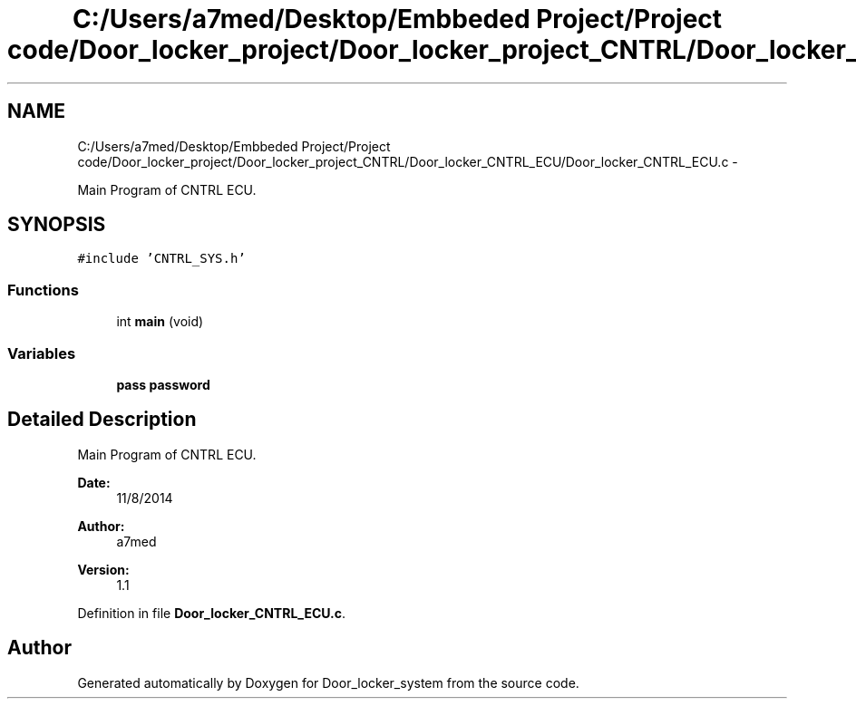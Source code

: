 .TH "C:/Users/a7med/Desktop/Embbeded Project/Project code/Door_locker_project/Door_locker_project_CNTRL/Door_locker_CNTRL_ECU/Door_locker_CNTRL_ECU.c" 3 "Sat Nov 22 2014" "Door_locker_system" \" -*- nroff -*-
.ad l
.nh
.SH NAME
C:/Users/a7med/Desktop/Embbeded Project/Project code/Door_locker_project/Door_locker_project_CNTRL/Door_locker_CNTRL_ECU/Door_locker_CNTRL_ECU.c \- 
.PP
Main Program of CNTRL ECU\&.  

.SH SYNOPSIS
.br
.PP
\fC#include 'CNTRL_SYS\&.h'\fP
.br

.SS "Functions"

.in +1c
.ti -1c
.RI "int \fBmain\fP (void)"
.br
.in -1c
.SS "Variables"

.in +1c
.ti -1c
.RI "\fBpass\fP \fBpassword\fP"
.br
.in -1c
.SH "Detailed Description"
.PP 
Main Program of CNTRL ECU\&. 


.PP
\fBDate:\fP
.RS 4
11/8/2014 
.RE
.PP
\fBAuthor:\fP
.RS 4
a7med 
.RE
.PP
\fBVersion:\fP
.RS 4
1\&.1 
.RE
.PP

.PP
Definition in file \fBDoor_locker_CNTRL_ECU\&.c\fP\&.
.SH "Author"
.PP 
Generated automatically by Doxygen for Door_locker_system from the source code\&.
